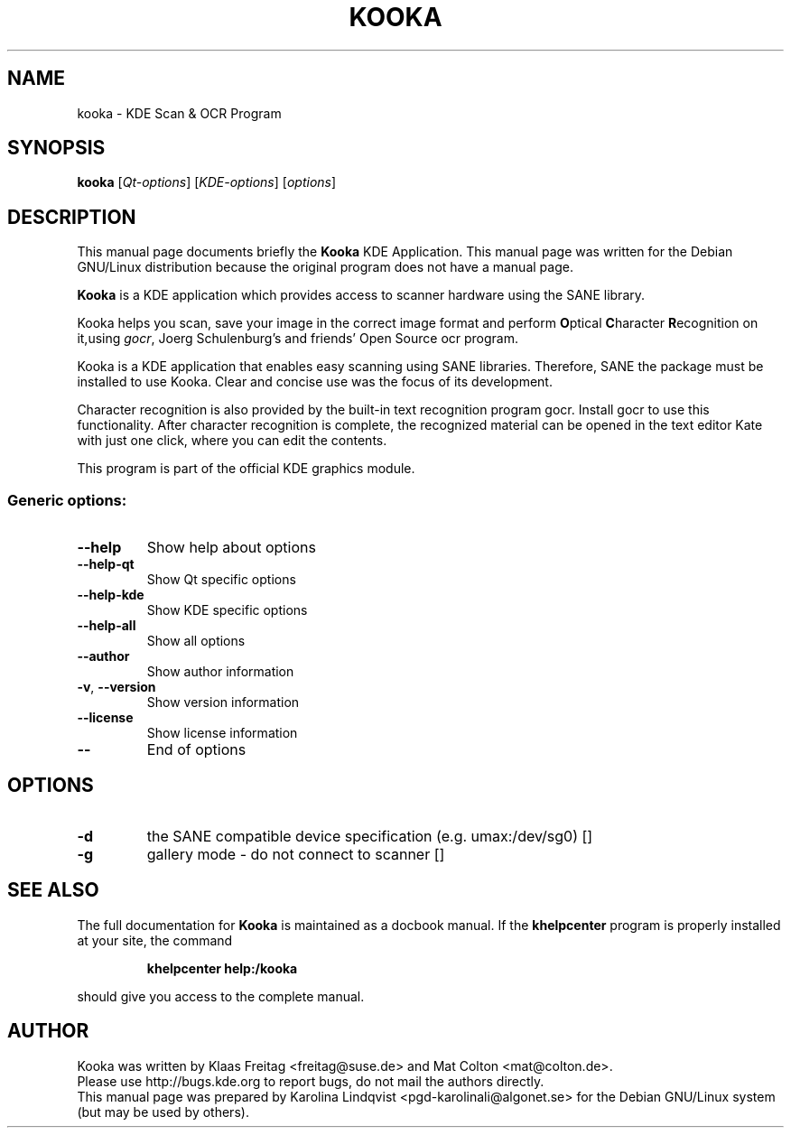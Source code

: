 .TH KOOKA "1" "September 2002" KDE "KDE Application"
.SH NAME
kooka \- KDE Scan & OCR Program
.SH SYNOPSIS
.B kooka
[\fIQt-options\fR] [\fIKDE-options\fR] [\fIoptions\fR]
.SH DESCRIPTION
This manual page documents briefly the
.B Kooka
KDE Application.
This manual page was written for the Debian GNU/Linux distribution
because the original program does not have a manual page.
.PP
.B Kooka
is a KDE application which provides access to scanner
hardware using the SANE library.
.P
Kooka helps you scan, save your
image in the correct image format and perform \fBO\fRptical
\fBC\fRharacter \fBR\fRecognition on it,using \fIgocr\fR, Joerg
Schulenburg's and friends' Open Source ocr program.
.P
Kooka is a KDE application that enables easy scanning using SANE
libraries. Therefore, SANE the package must be installed to use
Kooka. Clear and concise use was the focus of its development. 
.P
Character recognition is also provided by the built-in text
recognition program gocr. Install gocr to use this
functionality. After character recognition is complete, the recognized
material can be opened in the text editor Kate with just one click,
where you can edit the contents. 
.P
This program is part of the official KDE graphics module.
.SS "Generic options:"
.TP
\fB\-\-help\fR
Show help about options
.TP
\fB\-\-help\-qt\fR
Show Qt specific options
.TP
\fB\-\-help\-kde\fR
Show KDE specific options
.TP
\fB\-\-help\-all\fR
Show all options
.TP
\fB\-\-author\fR
Show author information
.TP
\fB\-v\fR, \fB\-\-version\fR
Show version information
.TP
\fB\-\-license\fR
Show license information
.TP
\fB\-\-\fR
End of options
.SH OPTIONS
.TP
\fB\-d\fR
the SANE compatible device specification (e.g. umax:/dev/sg0) []
.TP
\fB\-g\fR
gallery mode - do not connect to scanner []
.SH "SEE ALSO"
The full documentation for
.B Kooka
is maintained as a docbook manual.  If the
.B khelpcenter
program is properly installed at your site, the command
.IP
.B khelpcenter help:/kooka
.PP
should give you access to the complete manual.
.SH AUTHOR
Kooka was written by
.nh
Klaas Freitag <freitag@suse.de> and
Mat Colton <mat@colton.de>.
.hy
.br
Please use http://bugs.kde.org to report bugs, do not mail the authors directly.
.br
This manual page was prepared by
.nh
Karolina Lindqvist <pgd\-karolinali@algonet.se>
.hy
for the Debian GNU/Linux system (but may be used by others).
